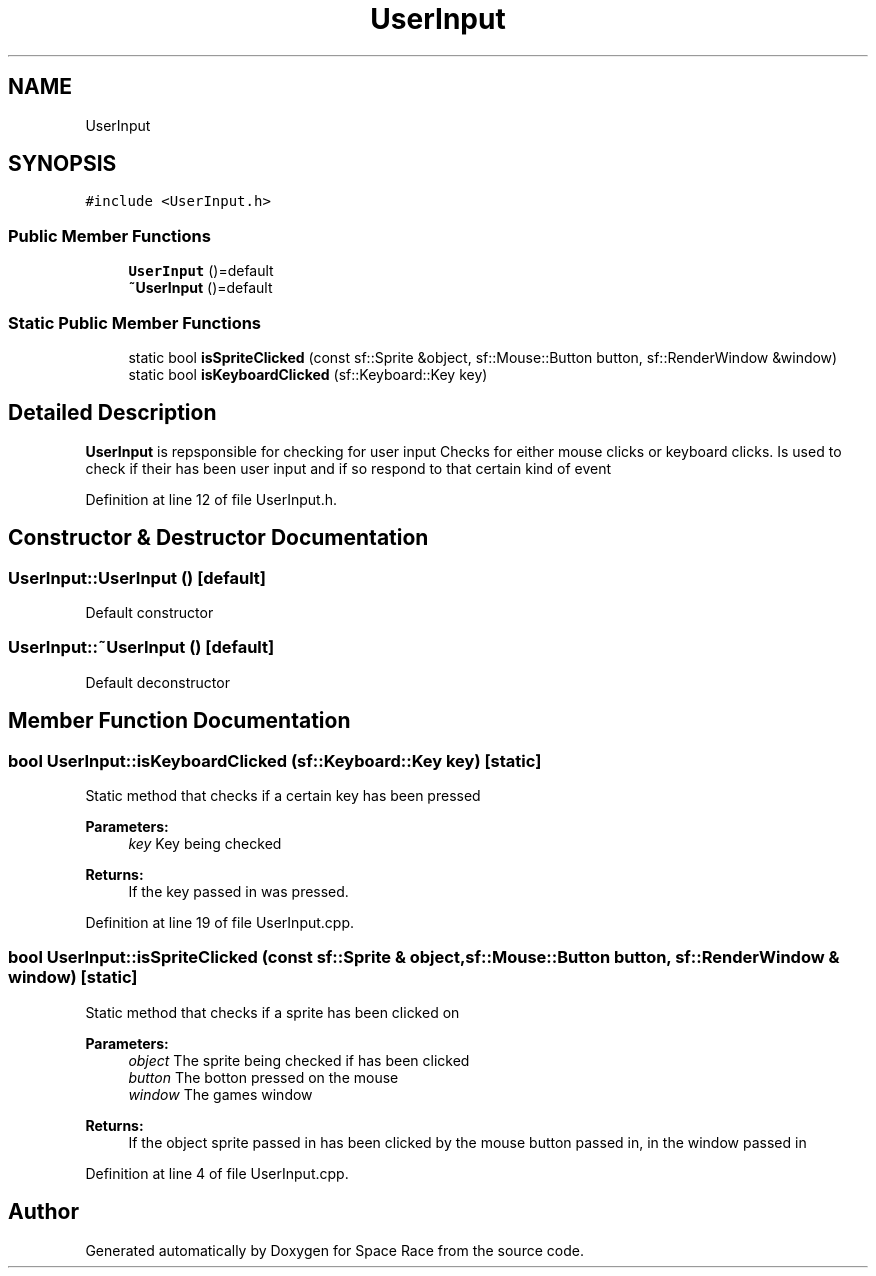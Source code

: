.TH "UserInput" 3 "Tue May 14 2019" "Space Race" \" -*- nroff -*-
.ad l
.nh
.SH NAME
UserInput
.SH SYNOPSIS
.br
.PP
.PP
\fC#include <UserInput\&.h>\fP
.SS "Public Member Functions"

.in +1c
.ti -1c
.RI "\fBUserInput\fP ()=default"
.br
.ti -1c
.RI "\fB~UserInput\fP ()=default"
.br
.in -1c
.SS "Static Public Member Functions"

.in +1c
.ti -1c
.RI "static bool \fBisSpriteClicked\fP (const sf::Sprite &object, sf::Mouse::Button button, sf::RenderWindow &window)"
.br
.ti -1c
.RI "static bool \fBisKeyboardClicked\fP (sf::Keyboard::Key key)"
.br
.in -1c
.SH "Detailed Description"
.PP 
\fBUserInput\fP is repsponsible for checking for user input Checks for either mouse clicks or keyboard clicks\&. Is used to check if their has been user input and if so respond to that certain kind of event 
.PP
Definition at line 12 of file UserInput\&.h\&.
.SH "Constructor & Destructor Documentation"
.PP 
.SS "UserInput::UserInput ()\fC [default]\fP"
Default constructor 
.SS "UserInput::~UserInput ()\fC [default]\fP"
Default deconstructor 
.SH "Member Function Documentation"
.PP 
.SS "bool UserInput::isKeyboardClicked (sf::Keyboard::Key key)\fC [static]\fP"
Static method that checks if a certain key has been pressed 
.PP
\fBParameters:\fP
.RS 4
\fIkey\fP Key being checked 
.RE
.PP
\fBReturns:\fP
.RS 4
If the key passed in was pressed\&. 
.RE
.PP

.PP
Definition at line 19 of file UserInput\&.cpp\&.
.SS "bool UserInput::isSpriteClicked (const sf::Sprite & object, sf::Mouse::Button button, sf::RenderWindow & window)\fC [static]\fP"
Static method that checks if a sprite has been clicked on 
.PP
\fBParameters:\fP
.RS 4
\fIobject\fP The sprite being checked if has been clicked 
.br
\fIbutton\fP The botton pressed on the mouse 
.br
\fIwindow\fP The games window 
.RE
.PP
\fBReturns:\fP
.RS 4
If the object sprite passed in has been clicked by the mouse button passed in, in the window passed in 
.RE
.PP

.PP
Definition at line 4 of file UserInput\&.cpp\&.

.SH "Author"
.PP 
Generated automatically by Doxygen for Space Race from the source code\&.
